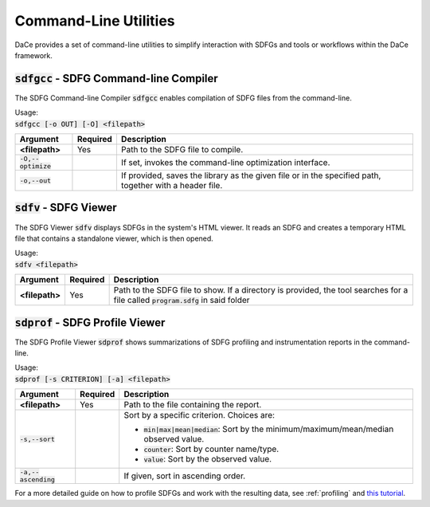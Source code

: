 Command-Line Utilities
======================

DaCe provides a set of command-line utilities to simplify interaction with SDFGs and tools
or workflows within the DaCe framework.

.. _sdfgcc:

:code:`sdfgcc` - SDFG Command-line Compiler
-------------------------------------------

The SDFG Command-line Compiler :code:`sdfgcc` enables compilation of SDFG files from the command-line.

| Usage:
| :code:`sdfgcc [-o OUT] [-O] <filepath>`

+-----------------------+--------------+----------------------------------------------------------+
| Argument              | Required     | Description                                              |
+=======================+==============+==========================================================+
| **<filepath>**        | Yes          | Path to the SDFG file to compile.                        |
+-----------------------+--------------+----------------------------------------------------------+
| :code:`-O,--optimize` |              | If set, invokes the command-line optimization interface. |
+-----------------------+--------------+----------------------------------------------------------+
| :code:`-o,--out`      |              | If provided, saves the library as the given file or in   |
|                       |              | the specified path, together with a header file.         |
+-----------------------+--------------+----------------------------------------------------------+

.. _sdfv:

:code:`sdfv` - SDFG Viewer
--------------------------

The SDFG Viewer :code:`sdfv` displays SDFGs in the system's HTML viewer. It reads an SDFG and creates a temporary
HTML file that contains a standalone viewer, which is then opened.

| Usage:
| :code:`sdfv <filepath>`

+-----------------------+--------------+----------------------------------------------------------+
| Argument              | Required     | Description                                              |
+=======================+==============+==========================================================+
| **<filepath>**        | Yes          | Path to the SDFG file to show. If a directory is         |
|                       |              | provided, the tool searches for a file called            |
|                       |              | :code:`program.sdfg` in said folder                      |
+-----------------------+--------------+----------------------------------------------------------+

.. _sdprof:

:code:`sdprof` - SDFG Profile Viewer
------------------------------------

The SDFG Profile Viewer :code:`sdprof` shows summarizations of SDFG profiling and instrumentation
reports in the command-line.

| Usage:
| :code:`sdprof [-s CRITERION] [-a] <filepath>`

+-----------------------+--------------+-----------------------------------------------------------+
| Argument              | Required     | Description                                               |
+=======================+==============+===========================================================+
| **<filepath>**        | Yes          | Path to the file containing the report.                   |
+-----------------------+--------------+-----------------------------------------------------------+
| :code:`-s,--sort`     |              | Sort by a specific criterion. Choices are:                |
|                       |              |                                                           |
|                       |              | - :code:`min|max|mean|median`:                            |
|                       |              |   Sort by the minimum/maximum/mean/median observed value. |
|                       |              | - :code:`counter`: Sort by counter name/type.             |
|                       |              | - :code:`value`: Sort by the observed value.              |
+-----------------------+--------------+-----------------------------------------------------------+
| :code:`-a,--ascending`|              | If given, sort in ascending order.                        |
+-----------------------+--------------+-----------------------------------------------------------+

For a more detailed guide on how to profile SDFGs and work with the resulting data, see :ref:`profiling` and
`this tutorial <https://nbviewer.org/github/spcl/dace/blob/master/tutorials/benchmarking.ipynb#Benchmarking-and-Instrumentation-API>`_.
